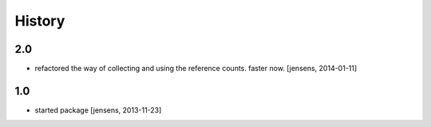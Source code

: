 
History
=======

2.0
---

- refactored the way of collecting and using the reference counts. faster now.
  [jensens, 2014-01-11]

1.0
---

- started package
  [jensens, 2013-11-23]
